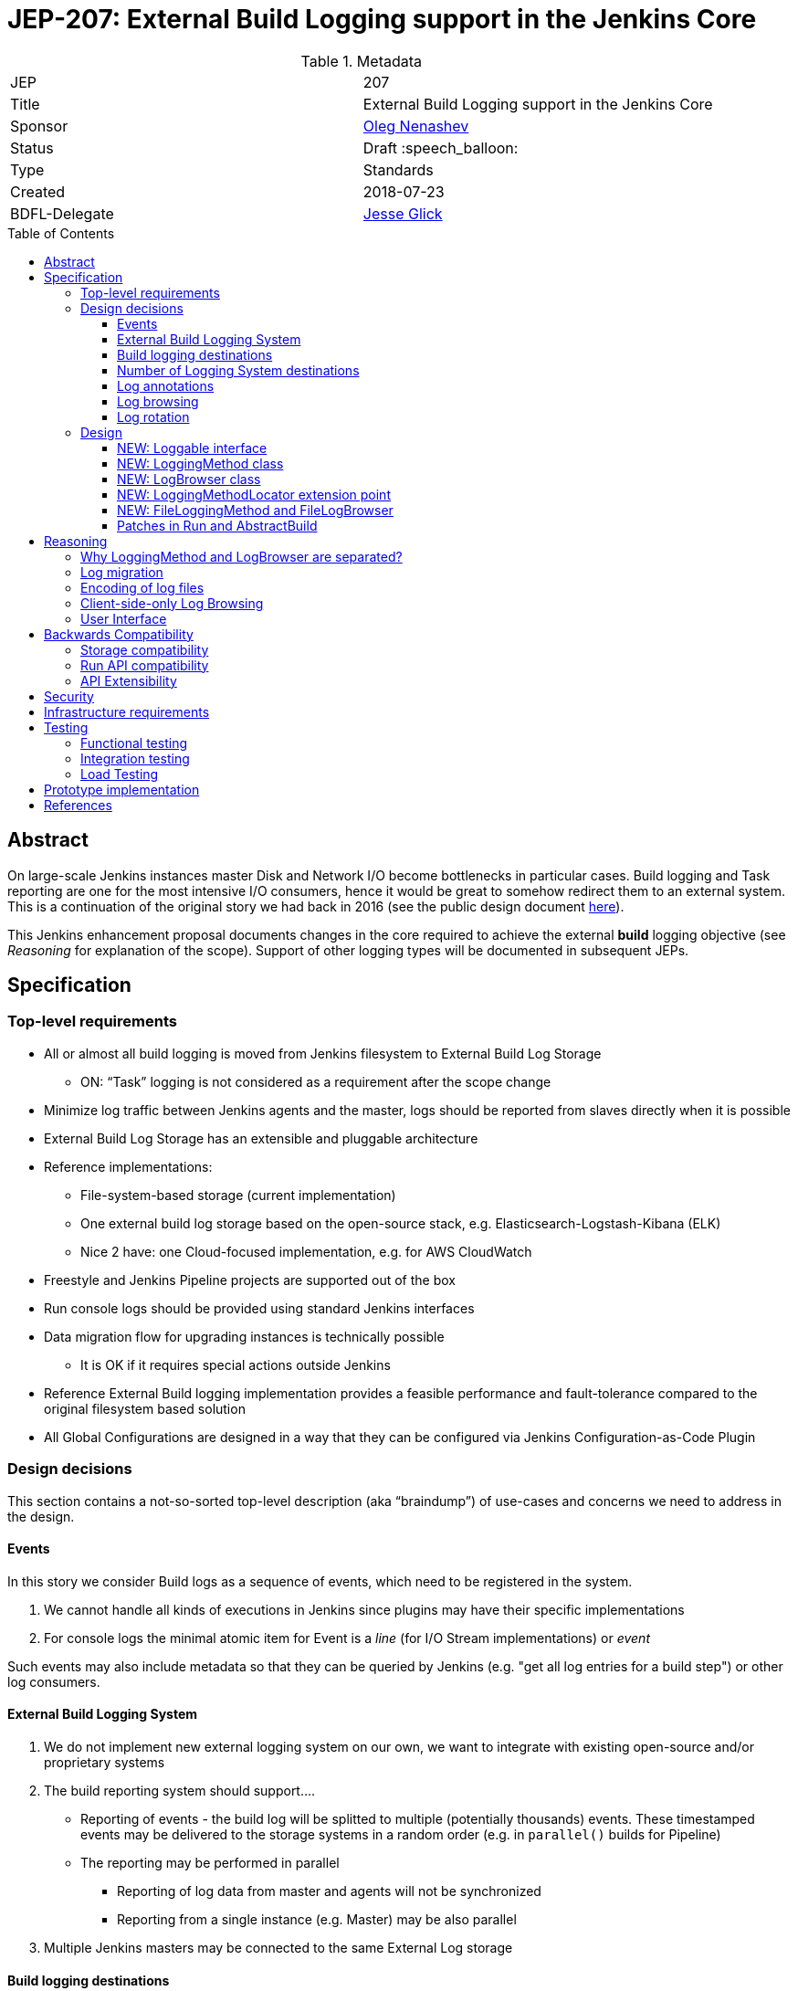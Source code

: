 = JEP-207: External Build Logging support in the Jenkins Core
:toc: preamble
:toclevels: 3
ifdef::env-github[]
:tip-caption: :bulb:
:note-caption: :information_source:
:important-caption: :heavy_exclamation_mark:
:caution-caption: :fire:
:warning-caption: :warning:
endif::[]

.Metadata
[cols="2"]
|===
| JEP
| 207

| Title
| External Build Logging support in the Jenkins Core

| Sponsor
| link:https://github.com/oleg-nenashev[Oleg Nenashev]

// Use the script `set-jep-status <jep-number> <status>` to update the status.
| Status
| Draft :speech_balloon:

| Type
| Standards

| Created
| 2018-07-23

| BDFL-Delegate
| link:https://github.com/jglick[Jesse Glick]

//
//
// Uncomment if there is an associated placeholder JIRA issue.
//| JIRA
//| :bulb: https://issues.jenkins-ci.org/browse/JENKINS-nnnnn[JENKINS-nnnnn] :bulb:
//
//
// Uncomment if discussion will occur in forum other than jenkinsci-dev@ mailing list.
//| Discussions-To
//| :bulb: Link to where discussion and final status announcement will occur :bulb:
//
//
// Uncomment if this JEP depends on one or more other JEPs.
//| Requires
//| :bulb: JEP-NUMBER, JEP-NUMBER... :bulb:
//
//
// Uncomment and fill if this JEP is rendered obsolete by a later JEP
//| Superseded-By
//| :bulb: JEP-NUMBER :bulb:
//
//
// Uncomment when this JEP status is set to Accepted, Rejected or Withdrawn.
//| Resolution
//| :bulb: Link to relevant post in the jenkinsci-dev@ mailing list archives :bulb:

|===

== Abstract

On large-scale Jenkins instances master Disk and Network I/O become bottlenecks in particular cases.
Build logging and Task reporting are one for the most intensive I/O consumers,
hence it would be great to somehow redirect them to an external system.
This is a continuation of the original story we had back in 2016
(see the public design document
link:https://docs.google.com/document/d/1_bquSeA_lC7zJhQoWhxlSKJAg6b8duNbyQ15zCz-e4Y/edit#[here]).

This Jenkins enhancement proposal documents changes in the core required to achieve
the external **build** logging objective
(see _Reasoning_ for explanation of the scope).
Support of other logging types will be documented in subsequent JEPs.

== Specification

=== Top-level requirements

* All or almost all build logging is moved from Jenkins filesystem to External Build Log Storage
** ON: “Task” logging is not considered as a requirement after the scope change
* Minimize log traffic between Jenkins agents and the master, logs should be reported from slaves directly when it is possible
* External Build Log Storage has an extensible and pluggable architecture
* Reference implementations:
** File-system-based storage (current implementation)
** One external build log storage based on the open-source stack, e.g. Elasticsearch-Logstash-Kibana (ELK)
** Nice 2 have: one Cloud-focused implementation, e.g. for AWS CloudWatch
* Freestyle and Jenkins Pipeline projects are supported out of the box
* Run console logs should be provided using standard Jenkins interfaces
* Data migration flow for upgrading instances is technically possible
** It is OK if it requires special actions outside Jenkins
* Reference External Build logging implementation provides a feasible performance and fault-tolerance compared to the original filesystem based solution
* All Global Configurations are designed in a way that they can be configured via Jenkins Configuration-as-Code Plugin

=== Design decisions

This section contains a not-so-sorted top-level description (aka “braindump”) of use-cases and concerns we need to address in the design.

==== Events

In this story we consider Build logs as a sequence of events, which need to be registered in the system.

1. We cannot handle all kinds of executions in Jenkins since plugins may have their specific implementations
2. For console logs the minimal atomic item for Event is a _line_ (for I/O Stream implementations) or _event_

Such events may also include metadata so that they can be queried by Jenkins
(e.g. "get all log entries for a build step") or other log consumers.

==== External Build Logging System

1. We do not implement new external logging system on our own,
we want to integrate with existing open-source and/or proprietary systems
2. The build reporting system should support….
** Reporting of events - the build log will be splitted to multiple (potentially thousands) events.
These timestamped events may be delivered to the storage systems in a random order
(e.g. in `parallel()` builds for Pipeline)
** The reporting may be performed in parallel
*** Reporting of log data from master and agents will not be synchronized
*** Reporting from a single instance (e.g. Master) may be also parallel
3. Multiple Jenkins masters may be connected to the same External Log storage

==== Build logging destinations

Depending on the environment,
different build logging destinations may be used.
The solution should be generic enough in order to support common destination types
The following storage types should be supportable:

* FileSystem-based storage (default implementation)
* Industry-standard External Build Logging and storage systems:
Fluentd, Logstash, Elasticsearch, etc.
* SQL-based storages
* No-SQL storages: Key-value storages, Document-based storages

==== Number of Logging System destinations

* We will support different External Build Logging system for different builds
** It allows updating without data migration
** It allows configuring different loggers[n][o][p]

Requirements:

* We implement “LoggingMethodLocator” extension point, which allows tweaking logging strategies
* By now we do not provide specific implementations excepting reference ones, but we can tweak logging destination via JobProperty or NodeProperty later
** Pipeline step / declarative will be complicated since we may lose some logging info (self-configuring logging within Pipeline, like JENKINS-41929)
Secret handling during Log reporting
* Logging should be performed on both master and slave
* Secrets should be shaded on both sides => password suppression rules should be executed on both master and slaves side
* This suppression rules should be passed to the node. It causes a potential security [q][r][s]risk if the implementation does not capture secrets **properly**, because they may go to location Jenkins admin does not control (external storage)
** JG: If a secret is defined in an environment variable, we are already sending it to the agent via `RemoteLaunchCallable.env`. So having the `ConsoleLogFilter` also include the same information is not an issue.

Design decisions:

* Agent <=> Master communication should be always performed via encrypted protocol when we use external build logging (ideally needs a NodeMonitor)
* We should pass secret filtering options to the remote launcher when we invoke it

==== Log annotations

* According to the “Indexing” approach, we have binary and text annotations
* ConsoleNote is technically a binary one, which is being encoded to a string with a prefix to the output stream

Design decisions:

* Log annotations should be performed on the master and agent side
* Binary annotations (ConsoleNote classes) should be encoded into HEX representation and stored as additional annotation fields[t]
** They will be decoded by Jenkins master[u][v][w] only when it displays it

==== Log browsing

* Log browsing should support both local and remote Logging systems
* The interface should support…
** Querying and Filtering logs
** Progressive log output (for running builds and tasks)
** Annotation visualization in console log

Design decisions:

* Annotations should be stored in the external storage
* Storage format is defined by the external log storage implementation
* If the log storage can store objects, it is recommended to store annotations separately from the text

==== Log rotation

* Log rotation is performed as for any other components within Jenkins builds
* Currently log deletion is implemented as a part of the build deletion

Design decisions:

* New API should be introduced to support deletion of logs
* External logging APIs should provide methods for deletion of logs
* These APIs may implement log deletion... or not.
In the latter case Jenkins should be able to produce a warning,
but it should not impact its operation
* External log browser implementations should be able to explicitly
indicate that there is no logs available

=== Design

The following new API entities will be introduced:

* `LoggingMethod` and `LogStorage` - objects defining log reporting and browsing logic
* `Loggable` - interface for objects supporting external logging
* `LoggingMethodLocator` - extension point for locating `LoggingMethod` and `LogStorage`

Implementations:

* File-based `LoggingMethod` and `LogStorage` -
logging to the local FileSystem, implements compatibility mode
* No-op `LoggingMethod` and `LogStorage` -
Fallback implementations for reporting errors

The introduced entities are described below.

==== NEW: Loggable interface

This is a new interface,
which will mark all objects supporting external logging.
In the current design this interface will be implemented only by `Run` instances,
but other log types may be supported in further implementations.

Loggable interface should provide the following methods:

* Getters for the `LoggingMethod` and `LogBrowser` being used in the object
** Default implementation - consult with `LoggingMethodLocator` extensions
* Getters for default LoggingMethod and LogStorage
** These getters will be used if there is no `LoggingMethod` and `LogBrowser` configured for the item
** For example, `Run`s will be referring File-based storage to retain compatibility
* `boolean isLoggingFinished()` - indicates that there is no new logging being performed
* `Charset getCharset()` - method, which defines the charset to be used
** Some instances like `Run` allow setting charsets explicitly.
** By this method this requirement is propagated to logging methods
* `getLogFileCompatLocation` - provides file path to the File-based storage
** This method is needed, because instances like `Runs` have complex logic which defines the storage location

==== NEW: LoggingMethod class

Logging method class defines how the logs should be sent to the storage.
Logging method generally does not define the storage itself,
because it may be pointing to intermediate log collectors like Fluentd or Logstash.

Methods to be offered:

* `BuildListener createBuildListener() throws IOException, InterruptedException` -
Build Listener provider.
** This listener will receive build events and put them to the storage
** Implementations are responsible to consult with Jenkins security logic
like `ConsoleLogFilter` externsion points
* `TaskListener createTaskListener() throws IOException, InterruptedException` -
Same as `createBuildListener()`, but for tasks.
This is a stub for other task types support in the future
* `Launcher decorateLauncher(@Nonnull Launcher original, @Nonnull Run<?,?> run, @Nonnull Node node)` -
Launcher decorator for logging.
It allows overriding logging in tasks being invoked on agents so that
the implementations can send logs to external storages directly
without forwarding logs to the master.
* `LogBrowser getDefaultLogBrowser()` -
Method, which lets LoggingMethod to provide a default `LogBrowser`
which is expected to be used with it.

==== NEW: LogBrowser class

Log Browser class is an instance,
which refers ways to access the logs on the remote storage.

It should offer the following methods:

* `AnnotatedLargeText<T> overallLog()` -
Get large text for the entire execution/run
* `AnnotatedLargeText<T> stepLog(@CheckForNull String stepId, boolean completed)` -
Get large text for a particular step

Some implementations should be also moved from `Run` and generalized.
It will provide default convenience methods which can be overridden by implementations for better performance.

* `InputStream getLogInputStream() throws IOException` -
gets the log as an input stream
* `Reader getLogReader() throws IOException` -
get the log as a Reader
* `String getLog() throws IOException` -
gets the entire log as a single String
** This method is deprecated in `hudson.model.Run`,
and it should remain deprecated
* `List<String> getLog(int maxLines) throws IOException` -
gets a number of log lines as a
* `File getLogFile() throws IOException` -
Compatibility method, which retrieves the log as a `File`.
** By default a temporary file will be created, unless an implementation offers something better

==== NEW: LoggingMethodLocator extension point

This is a low-level extension point, which allows locating
`LoggingMethod` and `LogBrowser` to be used for a particular `Loggable` item.

This extension point should offer static methods which consult with all implementations
and provide proper extensions.
If there is no `LoggingMethodLocator` providing implementation,
fallback `FileLoggingMethod` and `FileLogBrowser` should be used.

==== NEW: FileLoggingMethod and FileLogBrowser

These classes implement extension points and contain the
original logic for the Filesystem logging.
All Filesystem-specific logic from `hudson.model.Run` and other such classes
should be moved to these implementations.

==== Patches in Run and AbstractBuild

Integration with `Loggable`:

* `Run` instance should implement `Loggable`
* `Run` stores `LoggingMethod` and `LogStorage` references in fields.
These fields can be persisted on the disk
* `Run#onLoad()` method restores references to the owner which are stored by `LoggingMethod` and `LogStorage`
* All methods in `Run` and child classes implement new APIs used by `LoggingMethod` and `LogStorage`

File operations:

* File logging operations are moved to `FileLoggingMethod` and `FileLogBrowser`
* `Run#getLogFile()` method should be deprecated,
all usages in the Jenkins core should be cleaned up.
The method will be still invoking the compatibility layer from `LogBrowser`
so read-only API users do not lose the compatibility

== Reasoning

Being compared to the original design in 2016,
this design limits the scope of work so that it can be implemented and delivered
in a reasonable timeframe.

=== Why LoggingMethod and LogBrowser are separated?

After the initial prototyping it was decided to separate Logging Method and LogBrowser
to separate pluggable entities.
It is different from how Pipeline `LogStorage` is implemented in
link:https://github.com/jenkinsci/workflow-job-plugin/pull/27[this pull request].

Reasons for such approach:

* `LoggingMethod` does not define where logs will be actually stored.
For example, logging to Fluentd or Logstash may end up in various storages
depending on their configuration
(e.g. in Elasticsearch, Redis, AWS CloudWatch, etc.)
* Log browsing logic may be shared.
E.g. with the current design logs can be browsed from Elasticsearch
independently of how the logs get there (Logstash or direct push)
* It gives more flexibility to Jenkins admins and plugin developers

=== Log migration

During the original discussions in 2016, the log migration topic has been raised.
When a logging system is configured, one may expect the logs to be moved
(e.g. from filesystem to the external storage).

* We will NOT implement migration for old builds
* We are going to provide multiple `LoggingMethod`s in parallel on a single instance according to the current design
* We will show logs from the file system till they get log-rotated

Justification:

1. Not required since we offer smooth migration. All logs on the disk on old instances will be rotated eventually
2. It would be complicated since we may have multiple log sources.
3. We would also have to take ConsoleNote annotations into account

=== Encoding of log files

Currently Jenkins does not set limitations for encoding while doing logging.
Any charsets may be used on agent and master sides, and it is hard to manage them.

Although it is expected that all logs eventually switch to UTF-8
(see the link:/jep/JEP-206[JEP-206 proposal] for Pipeline),
in meantime external logging **may** be performed in different encodings.

* `Loggable` implementations can define the charset to be used
* `Logging Method` and `Logging Browser` implementations may
implement support of charsets or reject them,
it is up to the implementation
* If the implementation does not support a charset,
`ExternalLoggingMethodLocator`can skip the logging method

=== Client-side-only Log Browsing

* We investigated Kibana usage for client-only log browsing during ELK prototyping, and we were able to create it for non-authenticated instances
* For real-world there are limitations of things to consider:
** Master-provided logs may be required
   by CLI, REST API, or by plugins relying on the current master-side
   implementations (like BlueOcean)
** Isolation. The log storage (e.g. Elasticsearch or AWS Cloudwatch) may be inaccessible to users at all. Services may have some kind of access tokens for it, but we should not expect any Jenkins user to have such access
** Network isolation. The services may be just unreachable for user machines
** …

In the current design it was decided that log browsing by default will go through the master.
Client-side logging may be implemented via custom `RunAction` implementations.
Support of client-side log in `LogBrowser` may be added in a subsequent JEP.

=== User Interface

In order to minimize the implementation on the core side,
there will be no User Interface for log management in the
Jenkins core.

Log management interface will be implemented in the
External Logging API plugin.

== Backwards Compatibility

=== Storage compatibility

This JEP guarantees full compatibility of Jenkins instances when
they are upgraded and keep the legacy Filesystem-based storage.

On the other hand,
some incompatibilities may be introduced for the new external logging modes.

* Logging of non-UTF-8 charsets
* Application of non-serializable `ConsoleLogFilter` implementations
* etc.

External logging implementations will be responsible to document
known incompatibilities and to warn users about it.
Some checks will be performed at the External Logging API plugin level.

=== Run API compatibility

`hudson.model.Run` offers `File getLogFile()` method and several other methods,
which cannot be universally mapped to external storages.

In order to support them, all `LogBrowser` implementations are
expected to provide a `File toLogFile()` method which ensures compatibility with such old API.
It may be done via creating temporary files,
so that read-only calls to `Run#getLogFile()` remain compatible.

Such caching approach implies a performance hit, but the raw `File`-based APIs are deprecated by this design anyway.
There will be no performance overhead on the built-in File-based storage.

Also, caching does not prevent from compatibility issues if one of the plugins
invokes `Run#getLogFile()` and then performs modification of such file.
Such logic will be considered as incompatible for new External Logging implementations.

=== API Extensibility

The designed API can be extended in the future.
Although this JEP addresses only external logging for runs,
the API is designed in a way which allows supporting other log types later.

== Security

This JEP defines the following security requirements:

* All newly introduced methods should follow the Jenkins security model
and perform user and queue authentication permission checks where necessary
* Existing sensitive information masking logic should be executed
on master and agent
*BEFORE* logs are submitted to the external storage.
External log storage should not expose secrets
* The following sensitive data must be masked by default
** Environment variables and parameters marked as _sensitive_
** Credentials contributed by _Credentials Binding_ plugin
** `ConsoleLogFilter` implementations if they are `Serializable`
(the most of Pipeline-compatible implementations are already serializable)
* `ConsoleAnnotator`-based secret masking (e.g. _Mask Passwords_ plugin)
should be implementable in plugins

This Jenkins Enhancement Proposal does not define strong security
requirements for external storage implementations.
These implementations are responsible to define their security model.

== Infrastructure requirements

There is no special infrastructure requirements defined for
this JEP.
Subsequent JEPs for the implementations may define such infrastructure
requirements.

== Testing

=== Functional testing

All tests will be implemented using Jenkins Test Harness or
Acceptance Test Harness (ATH) frameworks.

The following use-cases must be covered:

* Backward compatibility
* Upgradeability - upgraded instances use the Filesystem Storage by default
* Smoke tests - logging Method locators are invoked for new runs

=== Integration testing

Jenkins core will provide Logging methods and browsers only for the
File System Log storage.
This storage will be covered by existing tests for jobs.

External Logging implementations are expected to implement integration
tests using `DockerRule` or similar technologies,
if the target log storage allows it.

Once JENKINS-TODO is implemented, integration tests with _External Task Logging API Plugin_
and one of the reference implementations should be added to the
`essentialsTest()` run.

=== Load Testing

There is no special log testing requirements for this story.
External Logging API and its implementations are responsible to execute
performance and load testing,
if deemed necessary.

== Prototype implementation

* https://github.com/jenkinsci/jenkins/pull/3557/files
* https://github.com/oleg-nenashev/external-logging-api-plugin
* https://github.com/oleg-nenashev/external-logging-logstash-plugin

== References

* link:https://docs.google.com/document/d/1_bquSeA_lC7zJhQoWhxlSKJAg6b8duNbyQ15zCz-e4Y/edit#[External Task Logging API design, 2016]
* link:https://speakerdeck.com/onenashev/jw2016-hackathon-external-build-logging-prototype-demo[External Build Logging demo slides, 2016]
* link:https://github.com/jenkinsci/custom-war-packager/tree/master/demo/external-logging-elasticsearch[External Task logging with Elasticsearch demo, 2018]
